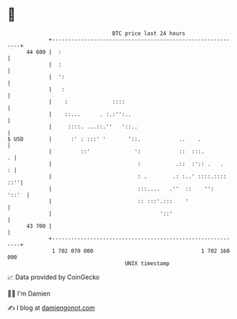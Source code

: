 * 👋

#+begin_example
                                    BTC price last 24 hours                    
                +------------------------------------------------------------+ 
         44 600 |  :                                                         | 
                |  :                                                         | 
                |  ':                                                        | 
                |   :                                                        | 
                |    :              ::::                                     | 
                |    ::...      . :.:'':..                                   | 
                |     ::::. ...::.''   '::..                                 | 
   $ USD        |      :' : :::' '       '::.            ..    .             | 
                |         ::'              ':            ::  :::.          . | 
                |                           :           .::  :':: .   .    : | 
                |                           : .        .: :..' ::::.:::: ::''| 
                |                           :::....   .''  ::    '':   '::'  | 
                |                           :: :::'.:::    '                 | 
                |                                  '::'                      | 
         43 700 |                                                            | 
                +------------------------------------------------------------+ 
                 1 702 070 000                                  1 702 160 000  
                                        UNIX timestamp                         
#+end_example
📈 Data provided by CoinGecko

🧑‍💻 I'm Damien

✍️ I blog at [[https://www.damiengonot.com][damiengonot.com]]
